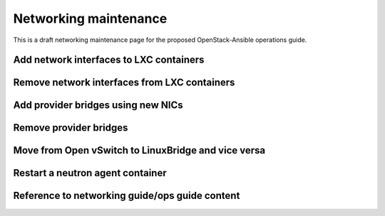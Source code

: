 ======================
Networking maintenance
======================

This is a draft networking maintenance page for the proposed OpenStack-Ansible
operations guide.

Add network interfaces to LXC containers
~~~~~~~~~~~~~~~~~~~~~~~~~~~~~~~~~~~~~~~~

Remove network interfaces from LXC containers
~~~~~~~~~~~~~~~~~~~~~~~~~~~~~~~~~~~~~~~~~~~~~

Add provider bridges using new NICs
~~~~~~~~~~~~~~~~~~~~~~~~~~~~~~~~~~~

Remove provider bridges
~~~~~~~~~~~~~~~~~~~~~~~

Move from  Open vSwitch to LinuxBridge and vice versa
~~~~~~~~~~~~~~~~~~~~~~~~~~~~~~~~~~~~~~~~~~~~~~~~~~~~~

Restart a neutron agent container
~~~~~~~~~~~~~~~~~~~~~~~~~~~~~~~~~

Reference to networking guide/ops guide content
~~~~~~~~~~~~~~~~~~~~~~~~~~~~~~~~~~~~~~~~~~~~~~~
